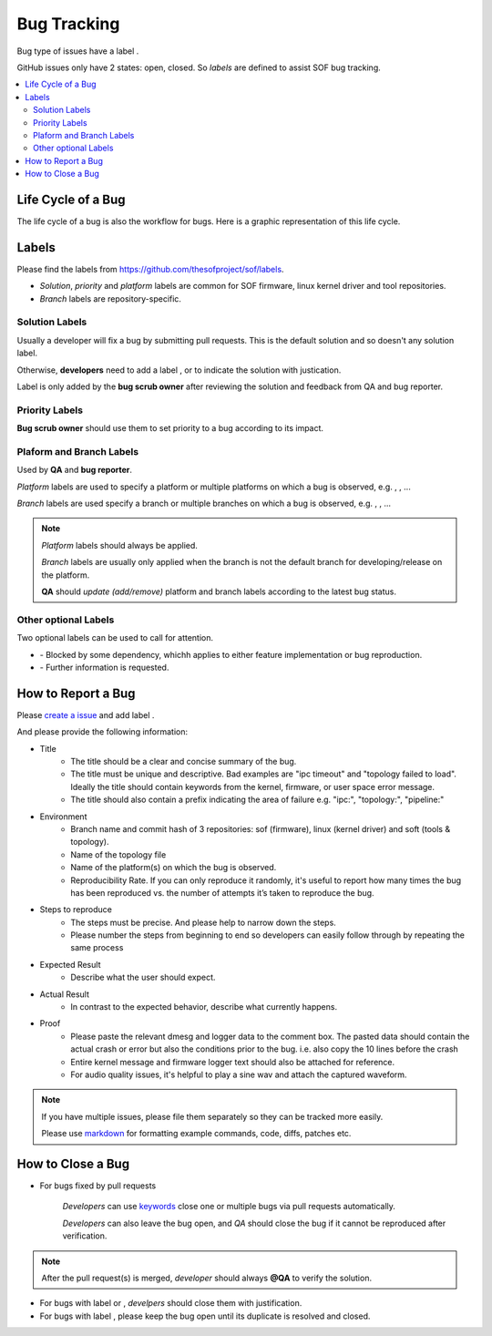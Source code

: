 .. _bug_tracking:

Bug Tracking
############################
Bug type of issues have a label |label-bug|.


.. |label-bug| image:: images/label-bug.png
        :scale: 70

GitHub issues only have 2 states: open, closed. So *labels* are defined
to assist SOF bug tracking.

.. contents::
   :local:
   :depth: 3

Life Cycle of a Bug
*********************
The life cycle of a bug is also the workflow for bugs. Here is a graphic
representation of this life cycle.

.. image:: images/bug-life-cycle.png
	:scale: 80

Labels
********
Please find the labels from https://github.com/thesofproject/sof/labels.

* *Solution*, *priority* and *platform* labels are common for SOF
  firmware, linux kernel driver and tool repositories.

* *Branch* labels are repository-specific.

Solution Labels
----------------
Usually a developer will fix a bug by submitting pull requests. This
is the default solution and so doesn't any solution label.

Otherwise, **developers** need to add a label |label-invalid|,
|label-duplicate| or |label-won't-fix| to indicate the solution with
justication.

.. |label-invalid| image:: images/label-invalid.png
        :scale: 70

.. |label-duplicate| image:: images/label-duplicate.png
        :scale: 70

.. |label-won't-fix| image:: images/label-will-not-fix.png
        :scale: 70

Label |label-verified| is only added by the **bug scrub owner** after
reviewing the solution and feedback from QA and bug reporter.

.. |label-verified| image:: images/label-verified.png
        :scale: 70


Priority Labels
-----------------
**Bug scrub owner** should use them to set priority to a bug according
to its impact.

.. image:: images/label-priorities.png
        :scale: 50


Plaform and Branch Labels
----------------------------
Used by **QA** and **bug reporter**.

*Platform* labels are used to specify a platform or multiple platforms on
which a bug is observed, e.g. |label-byt|, |label-apl|, |label-glk| ...

.. |label-byt| image:: images/label-platform-byt.png
        :scale: 70

.. |label-apl| image:: images/label-platform-apl.png
        :scale: 70

.. |label-glk| image:: images/label-platform-glk.png
        :scale: 70

*Branch* labels are used specify a branch or multiple branches on which
a bug is observed, e.g. |label-branch-v1.2|, |label-branch-glk|,
|label-branch-master| ...


.. |label-branch-v1.2| image:: images/label-branch-v1-2.png
        :scale: 70

.. |label-branch-glk| image:: images/label-branch-glk.png
        :scale: 70

.. |label-branch-master| image:: images/label-branch-master.png
        :scale: 70

.. note::
    *Platform* labels should always be applied.

    *Branch* labels are usually only applied when the branch is not
    the default branch for developing/release on the platform.

    **QA** should *update (add/remove)* platform and branch labels
    according to the latest bug status.

Other optional Labels
-----------------------

Two optional labels can be used to call for attention.

* |label-blocked| - Blocked by some dependency, whichh applies to either
  feature implementation or bug reproduction.

* |label-need-info| - Further information is requested.

.. |label-blocked| image:: images/label-blocked.png
        :scale: 70

.. |label-need-info| image:: images/label-need-info.png
        :scale: 70

How to Report a Bug
********************
Please
`create a issue <https://help.github.com/articles/creating-an-issue/>`_
and add label |label-bug|.

And please provide the following information:

* Title
     * The title should be a clear and concise summary of the bug.

     * The title must be unique and descriptive. Bad examples are
       "ipc timeout" and "topology failed to load". Ideally the title
       should contain keywords from the kernel, firmware, or user space
       error message.

     * The title should also contain a prefix indicating the area of
       failure e.g. "ipc:", "topology:", "pipeline:"

* Environment
    * Branch name and commit hash of 3 repositories: sof (firmware),
      linux (kernel driver) and soft (tools & topology).

    * Name of the topology file

    * Name of the platform(s) on which the bug is observed.

    * Reproducibility Rate. If you can only reproduce it randomly,
      it's useful to report how many times the bug has been reproduced
      vs. the number of attempts it’s taken to reproduce the bug.

* Steps to reproduce
   * The steps must be precise. And please help to narrow down the steps.

   * Please number the steps from beginning to end so developers can
     easily follow through by repeating the same process

* Expected Result
   * Describe what the user should expect.

* Actual Result
   * In contrast to the expected behavior, describe what currently happens.

* Proof
    * Please paste the relevant dmesg and logger data to the comment box.
      The pasted data should contain the actual crash or error but also
      the conditions prior to the bug. i.e. also copy the 10 lines before
      the crash

    * Entire kernel message and firmware logger text should also be
      attached for reference.

    * For audio quality issues, it's helpful to play a sine wav and
      attach the captured waveform.

.. note::
    If you have multiple issues, please file them separately so they can
    be tracked more easily.

    Please use `markdown <https://guides.github.com/features/mastering-markdown/>`_
    for formatting example commands, code, diffs, patches etc.

How to Close a Bug
********************

* For bugs fixed by pull requests

    *Developers* can use
    `keywords <https://help.github.com/articles/closing-issues-using-keywords/>`_
    close one or multiple bugs via pull requests automatically.

    *Developers* can also leave the bug open, and *QA* should close the
    bug if it cannot be reproduced after verification.

.. note::
    After the pull request(s) is merged, *developer* should always
    **@QA** to verify the solution.


* For bugs with label |label-invalid| or |label-won't-fix|,
  *develpers* should close them with justification.

* For bugs with label |label-duplicate|,
  please keep the bug open until its duplicate is resolved and closed.

.. _reStructuredText: http://sphinx-doc.org/rest.html
.. _Sphinx: http://sphinx-doc.org/
